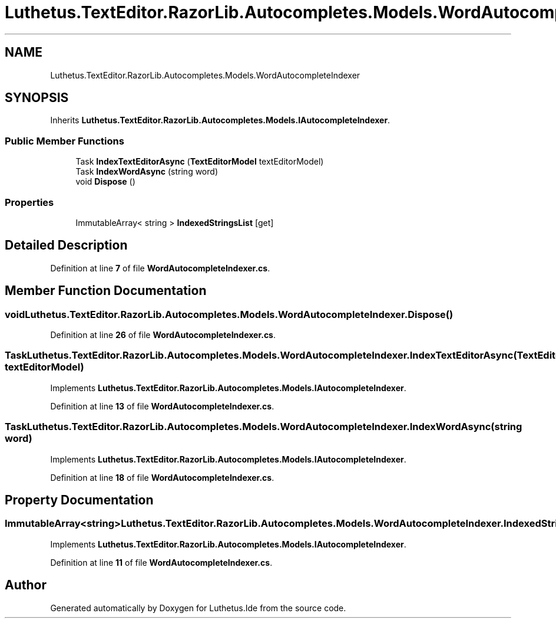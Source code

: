 .TH "Luthetus.TextEditor.RazorLib.Autocompletes.Models.WordAutocompleteIndexer" 3 "Version 1.0.0" "Luthetus.Ide" \" -*- nroff -*-
.ad l
.nh
.SH NAME
Luthetus.TextEditor.RazorLib.Autocompletes.Models.WordAutocompleteIndexer
.SH SYNOPSIS
.br
.PP
.PP
Inherits \fBLuthetus\&.TextEditor\&.RazorLib\&.Autocompletes\&.Models\&.IAutocompleteIndexer\fP\&.
.SS "Public Member Functions"

.in +1c
.ti -1c
.RI "Task \fBIndexTextEditorAsync\fP (\fBTextEditorModel\fP textEditorModel)"
.br
.ti -1c
.RI "Task \fBIndexWordAsync\fP (string word)"
.br
.ti -1c
.RI "void \fBDispose\fP ()"
.br
.in -1c
.SS "Properties"

.in +1c
.ti -1c
.RI "ImmutableArray< string > \fBIndexedStringsList\fP\fR [get]\fP"
.br
.in -1c
.SH "Detailed Description"
.PP 
Definition at line \fB7\fP of file \fBWordAutocompleteIndexer\&.cs\fP\&.
.SH "Member Function Documentation"
.PP 
.SS "void Luthetus\&.TextEditor\&.RazorLib\&.Autocompletes\&.Models\&.WordAutocompleteIndexer\&.Dispose ()"

.PP
Definition at line \fB26\fP of file \fBWordAutocompleteIndexer\&.cs\fP\&.
.SS "Task Luthetus\&.TextEditor\&.RazorLib\&.Autocompletes\&.Models\&.WordAutocompleteIndexer\&.IndexTextEditorAsync (\fBTextEditorModel\fP textEditorModel)"

.PP
Implements \fBLuthetus\&.TextEditor\&.RazorLib\&.Autocompletes\&.Models\&.IAutocompleteIndexer\fP\&.
.PP
Definition at line \fB13\fP of file \fBWordAutocompleteIndexer\&.cs\fP\&.
.SS "Task Luthetus\&.TextEditor\&.RazorLib\&.Autocompletes\&.Models\&.WordAutocompleteIndexer\&.IndexWordAsync (string word)"

.PP
Implements \fBLuthetus\&.TextEditor\&.RazorLib\&.Autocompletes\&.Models\&.IAutocompleteIndexer\fP\&.
.PP
Definition at line \fB18\fP of file \fBWordAutocompleteIndexer\&.cs\fP\&.
.SH "Property Documentation"
.PP 
.SS "ImmutableArray<string> Luthetus\&.TextEditor\&.RazorLib\&.Autocompletes\&.Models\&.WordAutocompleteIndexer\&.IndexedStringsList\fR [get]\fP"

.PP
Implements \fBLuthetus\&.TextEditor\&.RazorLib\&.Autocompletes\&.Models\&.IAutocompleteIndexer\fP\&.
.PP
Definition at line \fB11\fP of file \fBWordAutocompleteIndexer\&.cs\fP\&.

.SH "Author"
.PP 
Generated automatically by Doxygen for Luthetus\&.Ide from the source code\&.
